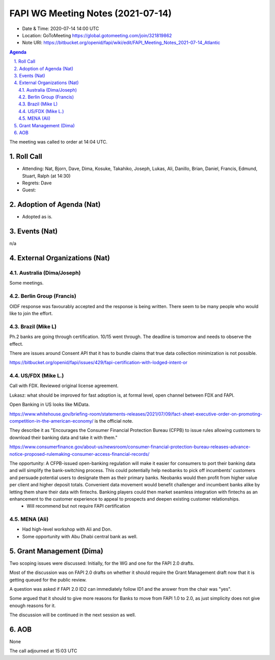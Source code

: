 ============================================
FAPI WG Meeting Notes (2021-07-14) 
============================================
* Date & Time: 2020-07-14 14:00 UTC
* Location: GoToMeeting https://global.gotomeeting.com/join/321819862
* Note URI: https://bitbucket.org/openid/fapi/wiki/edit/FAPI_Meeting_Notes_2021-07-14_Atlantic

.. sectnum:: 
   :suffix: .

.. contents:: Agenda

The meeting was called to order at 14:04 UTC. 

Roll Call 
===========
* Attending: Nat, Bjorn, Dave, Dima, Kosuke, Takahiko, Joseph, Lukas, Ali, Danillo, Brian, Daniel, Francis, Edmund, Stuart, Ralph (at 14:30)
* Regrets: Dave
* Guest: 


Adoption of Agenda (Nat)
===========================
* Adopted as is. 

Events (Nat)
======================
n/a

External Organizations (Nat)
================================
Australia (Dima/Joseph)
------------------------------------
Some meetings. 

Berlin Group (Francis)
----------------------------
OIDF response was favourably accepted and the response is being written. 
There seem to be many people who would like to join the effort. 

Brazil (Mike L)
---------------------
Ph.2 banks are going through certification. 10/15 went through. 
The deadline is tomorrow and needs to observe the effect. 

There are issues around Consent API that it has to bundle claims that true data collection minimization is not possible. 

https://bitbucket.org/openid/fapi/issues/429/fapi-certification-with-lodged-intent-or

US/FDX (Mike L.)
------------------
Call with FDX. Reviewed original license agreement. 

Lukasz: what should be improved for fast adoption is, at formal level, open channel between FDX and FAPI. 

Open Banking in US looks like MiData. 

https://www.whitehouse.gov/briefing-room/statements-releases/2021/07/09/fact-sheet-executive-order-on-promoting-competition-in-the-american-economy/ is the official note.

They describe it as "Encourages the Consumer Financial Protection Bureau (CFPB) to issue rules allowing customers to download their banking data and take it with them."

https://www.consumerfinance.gov/about-us/newsroom/consumer-financial-protection-bureau-releases-advance-notice-proposed-rulemaking-consumer-access-financial-records/

The opportunity: A CFPB-issued open-banking regulation will make it easier for consumers to port their banking data and will simplify the bank-switching process. This could potentially help neobanks to pick off incumbents’ customers and persuade potential users to designate them as their primary banks. Neobanks would then profit from higher value per client and higher deposit totals. Convenient data movement would benefit challenger and incumbent banks alike by letting them share their data with fintechs. Banking players could then market seamless integration with fintechs as an enhancement to the customer experience to appeal to prospects and deepen existing customer relationships.
  * Will recommend but not require FAPI certification


MENA (Ali)
-----------------
* Had high-level workshop with Ali and Don. 
* Some opportunity with Abu Dhabi central bank as well. 

Grant Management (Dima)
==========================
Two scoping issues were discussed: Initially, for the WG and one for the FAPI 2.0 drafts.  

Most of the discussion was on FAPI 2.0 drafts on whether it should require the Grant Management draft now that it is getting queued for the public review. 

A question was asked if FAPI 2.0 ID2 can immediately follow ID1 and the answer from the chair was "yes". 

Some argued that it should to give more reasons for Banks to move from FAPI 1.0 to 2.0, as just simplicity does not give enough reasons for it. 

The discussion will be continued in the next session as well. 

AOB
=======
None

The call adjourned at 15:03 UTC